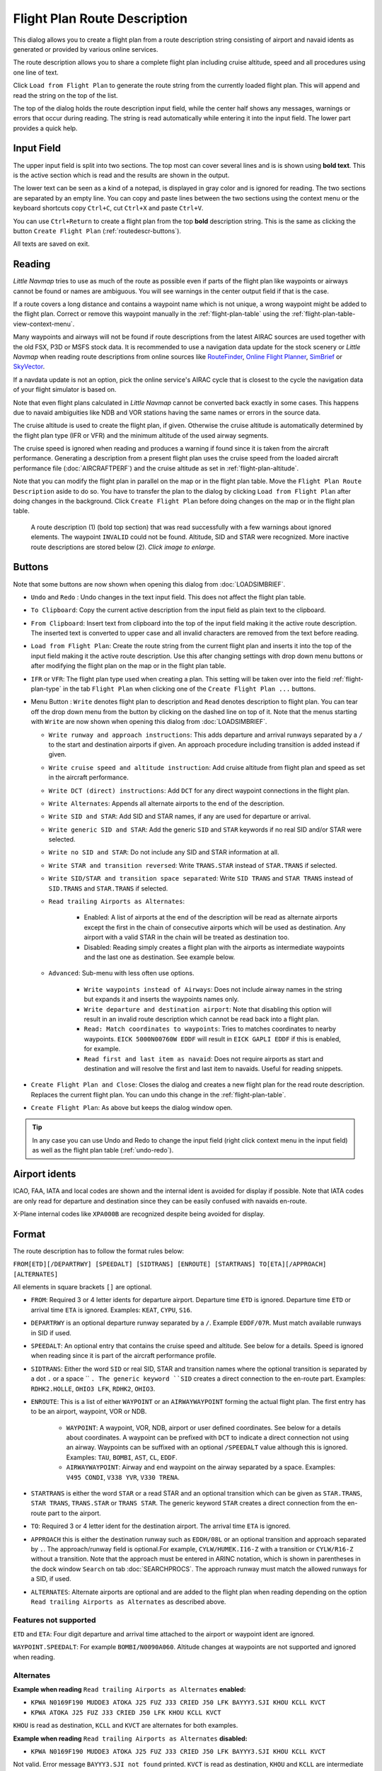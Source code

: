 Flight Plan Route Description
-----------------------------

This dialog allows you to create a flight plan from a route description string consisting of airport and navaid idents
as generated or provided by various online services.

The route description allows you to share a complete flight plan including cruise altitude, speed and all procedures
using one line of text.

Click ``Load from Flight Plan`` to generate the route string from the currently loaded flight plan.
This will append and read the string on the top of the list.

The top of the dialog holds the route description input field,
while the center half shows any messages, warnings or errors that occur
during reading. The string is read automatically while entering it into the input field.
The lower part provides a quick help.

.. role:: dim-style

.. _routedescr-input:

Input Field
~~~~~~~~~~~~~~~~

The upper input field is split into two sections. The top most can cover several lines and is is shown
using **bold text**. This is the active section which is read and the results are shown in the output.

The lower text can be seen as a kind of a notepad, is displayed in :dim-style:`gray color` and is ignored for reading.
The two sections are separated by an empty line. You can copy and paste lines between the two sections using the context menu
or the keyboard shortcuts copy ``Ctrl+C``, cut ``Ctrl+X`` and paste ``Ctrl+V``.

You can use ``Ctrl+Return`` to create a flight plan from the top **bold** description string. This is the same as clicking the button
``Create Flight Plan`` (:ref:`routedescr-buttons`).

All texts are saved on exit.

Reading
~~~~~~~~~~~~~~~~

*Little Navmap* tries to use as much of the route as possible
even if parts of the flight plan like waypoints or airways cannot be
found or names are ambiguous. You will see warnings in the center output field
if that is the case.

If a route covers a long distance and contains a waypoint name which is
not unique, a wrong waypoint might be added to the flight plan. Correct
or remove this waypoint manually in the :ref:`flight-plan-table` using the :ref:`flight-plan-table-view-context-menu`.

Many waypoints and airways will not be found if route descriptions from
the latest AIRAC sources are used together with the old FSX, P3D or MSFS stock data.
It is recommended to use a navigation data update for the stock
scenery or *Little Navmap* when reading route descriptions from online sources like
`RouteFinder <http://rfinder.asalink.net/>`__, `Online Flight Planner <http://onlineflightplanner.org/>`__,
`SimBrief <https://www.simbrief.com>`__ or `SkyVector <https://skyvector.com>`__.

If a navdata update is not an option, pick the online service's AIRAC
cycle that is closest to the cycle the navigation data of your flight
simulator is based on.

Note that even flight plans calculated in *Little Navmap* cannot be
converted back exactly in some cases. This happens due to navaid
ambiguities like NDB and VOR stations having the same names or errors in
the source data.

The cruise altitude is used to create the flight plan, if
given. Otherwise the cruise altitude is automatically determined by the
flight plan type (IFR or VFR) and the minimum altitude of the used
airway segments.

The cruise speed is ignored when reading and produces a warning if found since it is taken from the aircraft performance.
Generating a description from a present flight plan uses the cruise speed from the loaded aircraft
performance file (:doc:`AIRCRAFTPERF`) and the cruise altitude as set in :ref:`flight-plan-altitude`.

Note that you can modify the flight plan in parallel on the map or in the flight plan table. Move
the ``Flight Plan Route Description`` aside to do so.
You have to transfer the plan to the dialog by clicking ``Load from Flight Plan`` after doing changes in the background.
Click ``Create Flight Plan`` before doing changes on the map or in the flight plan table.


.. figure:: ../images/routedescr.jpg
    :scale: 50%

    A route description (1) (bold top section) that was read successfully with
    a few warnings about ignored elements. The waypoint ``INVALID`` could not be
    found. Altitude, SID and STAR were recognized.
    More inactive route descriptions are stored below (2).
    *Click image to enlarge.*

.. _routedescr-buttons:

Buttons
~~~~~~~

Note that some buttons are now shown when opening this dialog from :doc:`LOADSIMBRIEF`.

-  ``Undo`` |Undo| and ``Redo`` |Redo|: Undo changes in the text input field. This does not affect the flight plan table.
-  ``To Clipboard``: Copy the current active description from the input field as plain text to the clipboard.
-  ``From Clipboard``: Insert text from clipboard into the top of the input field making it the active route description.
   The inserted text is converted to upper case and all invalid characters are removed from the text before reading.
-  ``Load from Flight Plan``: Create the route string from the current
   flight plan and inserts it into the top of the input field making it the active route description.
   Use this after changing settings with drop down
   menu buttons or after modifying the flight plan on the map or in the flight plan table.
-  ``IFR`` or ``VFR``: The flight plan type used when creating a plan. This setting will be taken over
   into the field :ref:`flight-plan-type` in the tab ``Flight Plan`` when clicking one of the ``Create Flight Plan ...`` buttons.
-  Menu Button |Menu Button|: ``Write`` denotes flight plan to
   description and ``Read`` denotes description to flight plan.
   You can tear off the drop down menu from the button by clicking on the dashed line on top of it.
   Note that the menus starting with ``Write`` are now shown when opening this dialog from :doc:`LOADSIMBRIEF`.

   -  ``Write runway and approach instructions``: This adds departure and arrival runways separated by a ``/``
      to the start and destination airports if given. An approach procedure including transition is added instead if given.
   -  ``Write cruise speed and altitude instruction``: Add cruise
      altitude from flight plan and speed as set in the aircraft performance.
   -  ``Write DCT (direct) instructions``: Add ``DCT`` for any direct
      waypoint connections in the flight plan.
   -  ``Write Alternates``: Appends all alternate airports to the end of
      the description.
   -  ``Write SID and STAR``: Add SID and STAR names, if any are used for
      departure or arrival.
   -  ``Write generic SID and STAR``: Add the generic ``SID`` and
      ``STAR`` keywords if no real SID and/or STAR were selected.
   -  ``Write no SID and STAR``: Do not include any SID and STAR information at all.
   -  ``Write STAR and transition reversed``: Write ``TRANS.STAR`` instead of ``STAR.TRANS`` if selected.
   -  ``Write SID/STAR and transition space separated``: Write ``SID TRANS`` and
      ``STAR TRANS`` instead of ``SID.TRANS`` and ``STAR.TRANS`` if selected.
   -  ``Read trailing Airports as Alternates``:

       -  Enabled: A list of airports at the end of the description will
          be read as alternate airports except the first in the chain of
          consecutive airports which will be used as destination. Any
          airport with a valid STAR in the chain will be treated as
          destination too.
       -  Disabled: Reading simply creates a flight plan with the
          airports as intermediate waypoints and the last one as
          destination. See example below.

   - ``Advanced``: Sub-menu with less often use options.

       -  ``Write waypoints instead of Airways``: Does not include airway names in the string
          but expands it and inserts the waypoints names only.
       -  ``Write departure and destination airport``: Note that disabling
          this option will result in an invalid route description which cannot be read
          back into a flight plan.
       -  ``Read: Match coordinates to waypoints``: Tries to matches coordinates to nearby waypoints.
          ``EICK 5000N00760W EDDF`` will result in ``EICK GAPLI EDDF`` if this is enabled, for example.
       -  ``Read first and last item as navaid``: Does not require airports as start and destination and will
          resolve the first and last item to navaids. Useful for reading snippets.

-  ``Create Flight Plan and Close``: Closes the dialog and creates a new flight
   plan for the read route description. Replaces the current flight plan. You can undo this change in the
   :ref:`flight-plan-table`.
-  ``Create Flight Plan``: As above but keeps the dialog window open.

.. tip::

   In any case you can use Undo and Redo to change the input field (right click context menu in the input field)
   as well as the flight plan table (:ref:`undo-redo`).

.. _routedescr-airport-ident:

Airport idents
~~~~~~~~~~~~~~~~~

ICAO, FAA, IATA and local codes are shown and the internal ident is avoided for display if possible.
Note that IATA codes are only read for departure and destination since they can be easily confused
with navaids en-route.

X-Plane internal codes like ``XPA000B`` are recognized despite being avoided for display.

.. _routedescr-format:

Format
~~~~~~

The route description has to follow the format rules below:

``FROM[ETD][/DEPARTRWY] [SPEEDALT] [SIDTRANS] [ENROUTE] [STARTRANS] TO[ETA][/APPROACH] [ALTERNATES]``

All elements in square brackets ``[]`` are optional.

-  ``FROM``: Required 3 or 4 letter idents for departure airport. Departure time ``ETD`` is ignored.
   Departure time ``ETD`` or arrival time ``ETA`` is ignored.  Examples: ``KEAT``, ``CYPU``, ``S16``.
-  ``DEPARTRWY`` is an optional departure runway separated by a ``/``. Example ``EDDF/07R``.
   Must match available runways in SID if used.
-  ``SPEEDALT``: An optional entry that contains the cruise speed and altitude.
   See below for a details. Speed is ignored when reading since it is part of the aircraft performance profile.
-  ``SIDTRANS``: Either the word ``SID`` or real SID, STAR and transition names where the optional transition is separated
   by a dot ``.`` or a space `` ``. The generic keyword ``SID`` creates a direct connection to the en-route part.
   Examples: ``RDHK2.HOLLE``, ``OHIO3 LFK``, ``RDHK2``, ``OHIO3``.
-  ``ENROUTE``: This is a list of either ``WAYPOINT`` or an ``AIRWAYWAYPOINT`` forming the actual flight plan.
   The first entry has to be an airport, waypoint, VOR or NDB.

    -  ``WAYPOINT``: A waypoint, VOR, NDB, airport or user defined coordinates.
       See below for a details about coordinates. A waypoint can be prefixed with ``DCT`` to indicate
       a direct connection not using an airway. Waypoints can be suffixed with an optional ``/SPEEDALT``
       value although this is ignored. Examples: ``TAU``, ``BOMBI``, ``AST``, ``CL``, ``EDDF``.
    -  ``AIRWAYWAYPOINT``: Airway and end waypoint on the airway separated by a space.  Examples: ``V495 CONDI``, ``V338 YVR``, ``V330 TRENA``.

-  ``STARTRANS`` is either the word ``STAR`` or a read STAR and an optional transition which can be given
   as ``STAR.TRANS``, ``STAR TRANS``, ``TRANS.STAR`` or ``TRANS STAR``.
   The generic keyword ``STAR`` creates a direct connection from the en-route part to the airport.
-  ``TO``: Required 3 or 4 letter ident for the destination airport. The arrival time ``ETA`` is ignored.
-  ``APPROACH`` this is either the destination runway such as ``EDDH/08L`` or an optional transition and approach
   separated by ``.``. The approach/runway field is optional.For example, ``CYLW/HUMEK.I16-Z`` with a
   transition or ``CYLW/R16-Z`` without a transition. Note that the approach must be entered in ARINC notation,
   which is shown in parentheses in the dock window ``Search`` on tab :doc:`SEARCHPROCS`.
   The approach runway must match the allowed runways for a SID, if used.
-  ``ALTERNATES``: Alternate airports are optional and are added to the flight plan when reading
   depending on the option ``Read trailing Airports as Alternates`` as described above.

Features not supported
^^^^^^^^^^^^^^^^^^^^^^

``ETD`` and ``ETA``: Four digit departure and arrival time attached to
the airport or waypoint ident are ignored.

``WAYPOINT.SPEEDALT``: For example ``BOMBI/N0090A060``. Altitude changes
at waypoints are not supported and ignored when reading.

Alternates
^^^^^^^^^^

**Example when reading** ``Read trailing Airports as Alternates`` **enabled:**

-  ``KPWA N0169F190 MUDDE3 ATOKA J25 FUZ J33 CRIED J50 LFK BAYYY3.SJI KHOU KCLL KVCT``
-  ``KPWA ATOKA J25 FUZ J33 CRIED J50 LFK KHOU KCLL KVCT``

``KHOU`` is read as destination, ``KCLL`` and ``KVCT`` are alternates
for both examples.

**Example when reading** ``Read trailing Airports as Alternates`` **disabled:**

-  ``KPWA N0169F190 MUDDE3 ATOKA J25 FUZ J33 CRIED J50 LFK BAYYY3.SJI KHOU KCLL KVCT``

Not valid. Error message ``BAYYY3.SJI not found`` printed. ``KVCT`` is
read as destination, ``KHOU`` and ``KCLL`` are intermediate waypoints.

-  ``KPWA ATOKA J25 FUZ J33 CRIED J50 LFK KHOU KCLL KVCT``

``KVCT`` is read as destination, ``KHOU`` and ``KCLL`` are intermediate
waypoints.

Speed and Altitude
^^^^^^^^^^^^^^^^^^

Cruising ground speed and cruising level not separated by a space.

Speed is prefixed with:

-  ``K``: Kilometers per hour followed by a four digit value.
-  ``N``: Knots followed by a four digit value.
-  ``M``: Mach followed by a three digit value. The mach value is converted to knots ground speed assuming standard atmosphere conditions at the given flight altitude.

Altitude is prefixed with:

-  ``F`` :Flight level in three digits.
-  ``S``: Metric flight level in three digits of tens of meters.
-  ``A``: Altitude in hundreds of feet in three digits.
-  ``M``: Altitude in tens of meter in four digits.

Examples:

``N0410F310`` 410 knots at flight level 310.

``M071F320`` Mach 0.71 at flight level 320.

``K0790M0710`` 790 kilometers per hour at 7,100 meters.

Coordinates
^^^^^^^^^^^

Coordinates can be supplied in different formats:

**Degrees** only (7 characters): Two digits and north/south indicator plus three digits and east/west indicator.

      ``51N010E``

**Degrees and minutes** (11 characters): Two digits degrees, two digits for minutes and north/south indicator. Then three digits for degrees, two digits for minutes and east/west indicator.

      ``4010N03822W``.

**Degrees, minutes and seconds** (15 characters): Two digits degrees, two digits for minutes, two digits for seconds and north/south indicator. Then three digits for degrees, two digits for minutes, two digits for seconds and east/west indicator. This format is used by `SkyVector <https://skyvector.com>`__ for example.

      ``481200N0112842E``.

**ARINC 424 Code Convention**: All full degree waypoints either a part of the navigation database or not.

      ``57N30`` (N57 W130) or ``5730S`` (S57 W030).

**North Atlantic track points** (NAT). Two digits degrees north and two digits degrees west followed by character ``N``.

      ``5010N``.

**Coordinate waypoint pairs** with degrees and minutes as above and prefixed with north/south and east/west indicator.

      ``N4200 W02000`` or ``N4200/W02000``.

**Garmin GFP format** (13 characters) north/south indicator, two digits degrees, three digits for minutes by 10. Then east/west indicator, three digits degrees, three digits minutes by 10. This format is used by the *Flight1 GTN 650/750*.

      ``N48194W123096``

.. note::

      Coordinates in the generated description use the degrees and minutes format, e.g. ``4010N03822W``.
      This is done to keep compatibility with other applications.
      Note that this format is limited to one minute accuracy which is up to 1 NM depending on position.
      You might see inaccurate positioning when re-reading coordinates.

.. _examples:

Flight Plan Description Examples
~~~~~~~~~~~~~~~~~~~~~~~~~~~~~~~~

Direct connection Frankfurt Main (EDDF) to Fiumicino (LIRF):
      ``EDDF LIRF`` or ``EDDF DCT LIRF``

VOR to VOR:
      ``EDDF FRD KPT BOA CMP LIRF``

Same as above with departure time ( ``ETD`` ) and arrival time ( ``ETA`` ) which both will be ignored:
      ``EDDF1200 FRD KPT BOA CMP LIRF1300``.

Same as above on flight level 310 at 410 knots:
      ``EDDF N0410F310 DCT FRD DCT KPT DCT BOA DCT CMP DCT LIRF``

Using Jet airways:
      ``EDDF ASKIK T844 KOVAN UL608 TEDGO UL607 UTABA UM738 NATAG Y740 LORLO M738 AMTEL M727 TAQ LIRF``

Same as above on flight level 310 at mach 0.71 with an additional speed and altitude at ``NATAG`` which will be ignored:
      ``EDDF M071F310 SID ASKIK T844 KOVAN UL608 TEDGO UL607 UTABA UM738 NATAG/M069F350 Y740 LORLO M738 AMTEL M727 TAQ STAR LIRF``

User defined waypoints with degree/minute notation and an alternate airport ``LIRE`` :
      ``EDDF N0174F255 4732N00950E 4627N01019E 4450N01103E LIRF LIRE``

Flight plan using SID and STAR procedures with transitions:
      ``KPWA RDHK2.HOLLE ATOKA J25 FUZ J33 CRIED J50 LFK OHIO3.LFK KHOU``

Flight plan using the generic SID and STAR keywords:
      ``KPWA SID ATOKA J25 FUZ J33 CRIED J50 LFK STAR KHOU``

Flight plan using SID and STAR procedures with transitions and two alternate airports:
      ``KPWA N0169F190 MUDDE3 ATOKA J25 FUZ J33 CRIED J50 LFK BAYYY3.SJI KHOU KCLL KVCT``

Approach ILS 05R via LMA
    ``EDDK/06 NVO1K NVO Q760 INLAR T853 LMA EDDL/LMA.I05R``

Depart from runway 36 using SID TFS3T:
      ``GCLA/36 TFS3T TFS GCTS/TES2.I07-Y``

Approach RNAV 04L via BOOKE:
      ``KSFO/01R DCT BAART R464 BITTA KAENA2 PHNL/BOOKE.R04L``


.. |Menu Button| image:: ../images/icon_menubutton.png
.. |Redo| image:: ../images/icon_redo.png
.. |Undo| image:: ../images/icon_undo.png

